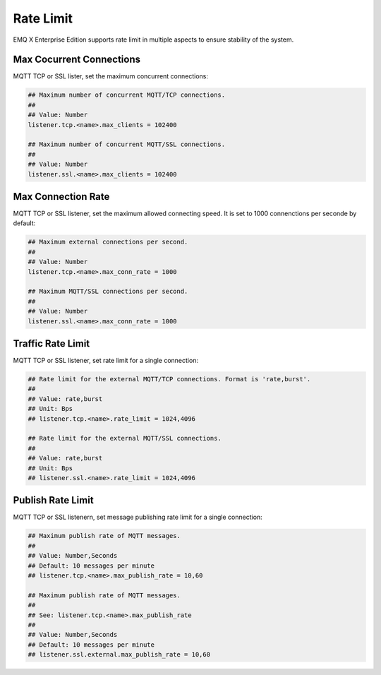 
.. _ratelimit:

==========
Rate Limit
==========

EMQ X Enterprise Edition supports rate limit in multiple aspects to ensure stability of the system.

-------------------------
Max Cocurrent Connections
-------------------------

MQTT TCP or SSL lister, set the maximum concurrent connections: 

.. code-block:: properties

    ## Maximum number of concurrent MQTT/TCP connections.
    ##
    ## Value: Number
    listener.tcp.<name>.max_clients = 102400

    ## Maximum number of concurrent MQTT/SSL connections.
    ##
    ## Value: Number
    listener.ssl.<name>.max_clients = 102400

-------------------
Max Connection Rate
-------------------

MQTT TCP or SSL listener, set the maximum allowed connecting speed. It is set to 1000 connenctions per seconde by default: 

.. code-block:: properties

    ## Maximum external connections per second.
    ##
    ## Value: Number
    listener.tcp.<name>.max_conn_rate = 1000

    ## Maximum MQTT/SSL connections per second.
    ##
    ## Value: Number
    listener.ssl.<name>.max_conn_rate = 1000

------------------
Traffic Rate Limit
------------------

MQTT TCP or SSL listener, set rate limit for a single connection:

.. code-block:: properties

    ## Rate limit for the external MQTT/TCP connections. Format is 'rate,burst'.
    ##
    ## Value: rate,burst
    ## Unit: Bps
    ## listener.tcp.<name>.rate_limit = 1024,4096

    ## Rate limit for the external MQTT/SSL connections.
    ##
    ## Value: rate,burst
    ## Unit: Bps
    ## listener.ssl.<name>.rate_limit = 1024,4096

------------------
Publish Rate Limit
------------------

MQTT TCP or SSL listenern, set message publishing rate limit for a single connection: 

.. code-block:: properties

    ## Maximum publish rate of MQTT messages.
    ##
    ## Value: Number,Seconds
    ## Default: 10 messages per minute
    ## listener.tcp.<name>.max_publish_rate = 10,60

    ## Maximum publish rate of MQTT messages.
    ##
    ## See: listener.tcp.<name>.max_publish_rate
    ##
    ## Value: Number,Seconds
    ## Default: 10 messages per minute
    ## listener.ssl.external.max_publish_rate = 10,60

